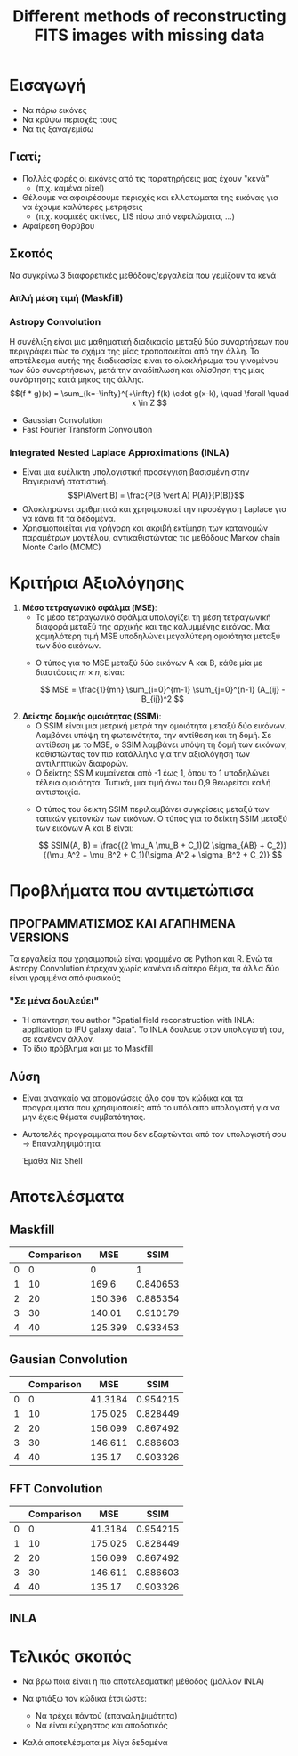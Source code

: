 :PROPERTIES:
:ID:       ba2945af-8e2a-440c-9e7a-362c5e833fb9
:END:
#+title: Different methods of reconstructing FITS images with missing data
#+REVEAL_ROOT: https://cdn.jsdelivr.net/npm/reveal.js
#+REVEAL_MARGIN: 10

* Εισαγωγή
- Να πάρω εικόνες
- Να κρύψω περιοχές τους
- Να τις ξαναγεμίσω

#+REVEAL: split
[[./compare/visualizations/Original.png]]

#+REVEAL: split
[[./compare/visualizations/Masked>10.png]]

** Γιατί;
- Πολλές φορές οι εικόνες από τις παρατηρήσεις μας έχουν "κενά"
  - (π.χ. καμένα pixel)
- Θέλουμε να αφαιρέσουμε περιοχές και ελλατώματα της εικόνας για να έχουμε καλύτερες μετρήσεις
  - (π.χ. κοσμικές ακτίνες, LIS πίσω από νεφελώματα, ...)
- Αφαίρεση θορύβου

** Σκοπός
Να συγκρίνω 3 διαφορετικές μεθόδους/εργαλεία που γεμίζουν τα κενά

*** Απλή μέση τιμή (Maskfill)
*** Astropy Convolution
Η συνέλιξη είναι μια μαθηματική διαδικασία μεταξύ δύο συναρτήσεων που περιγράφει πώς το σχήμα της μίας τροποποιείται από την άλλη. Το αποτέλεσμα αυτής της διαδικασίας είναι το ολοκλήρωμα του γινομένου των δύο συναρτήσεων, μετά την αναδίπλωση και ολίσθηση της μίας συνάρτησης κατά μήκος της άλλης.
   $$(f * g)(x) = \sum_{k=-\infty}^{+\infty} f(k) \cdot g(x-k), \quad \forall \quad x \in Z $$
   #+REVEAL: split
  - Gaussian Convolution
  - Fast Fourier Transform Convolution
*** Integrated Nested Laplace Approximations (INLA)
  - Είναι μια ευέλικτη υπολογιστική προσέγγιση βασισμένη στην Βαγιεριανή στατιστική.
    $$P(A\vert B) = \frac{P(B \vert A) P(A)}{P(B)}$$
  - Ολοκληρώνει αριθμητικά και χρησιμοποιεί την προσέγγιση Laplace για να κάνει fit τα δεδομένα.
  - Χρησιμοποιείται για γρήγορη και ακριβή εκτίμηση των κατανομών παραμέτρων μοντέλου, αντικαθιστώντας τις μεθόδους Markov chain Monte Carlo (MCMC)

* Κριτήρια Αξιολόγησης

   #+REVEAL: split
1. **Μέσο τετραγωνικό σφάλμα (MSE)**:
   - Το μέσο τετραγωνικό σφάλμα υπολογίζει τη μέση τετραγωνική διαφορά μεταξύ της αρχικής και της καλυμμένης εικόνας. Μια χαμηλότερη τιμή MSE υποδηλώνει μεγαλύτερη ομοιότητα μεταξύ των δύο εικόνων.

   #+REVEAL: split
   - Ο τύπος για το MSE μεταξύ δύο εικόνων Α και Β, κάθε μία με διαστάσεις \(m \times n\), είναι:

     \[
     MSE = \frac{1}{mn} \sum_{i=0}^{m-1} \sum_{j=0}^{n-1} (A_{ij} - B_{ij})^2
     \]

   #+REVEAL: split
2. **Δείκτης δομικής ομοιότητας (SSIM)**:
   - Ο SSIM είναι μια μετρική  μετρά την ομοιότητα μεταξύ δύο εικόνων. Λαμβάνει υπόψη τη φωτεινότητα, την αντίθεση και τη δομή. Σε αντίθεση με το MSE, ο SSIM λαμβάνει υπόψη τη δομή των εικόνων, καθιστώντας τον πιο κατάλληλο για την αξιολόγηση των αντιληπτικών διαφορών.
   - Ο δείκτης SSIM κυμαίνεται από -1 έως 1, όπου το 1 υποδηλώνει τέλεια ομοιότητα. Τυπικά, μια τιμή άνω του 0,9 θεωρείται καλή αντιστοιχία.

   #+REVEAL: split
   - Ο τύπος του δείκτη SSIM περιλαμβάνει συγκρίσεις μεταξύ των τοπικών γειτονιών των εικόνων. Ο τύπος για το δείκτη SSIM μεταξύ των εικόνων Α και Β είναι:

     \[
     SSIM(A, B) = \frac{(2 \mu_A \mu_B + C_1)(2 \sigma_{AB} + C_2)}{(\mu_A^2 + \mu_B^2 + C_1)(\sigma_A^2 + \sigma_B^2 + C_2)}
     \]

* Προβλήματα που αντιμετώπισα

** ΠΡΟΓΡΑΜΜΑΤΙΣΜΟΣ ΚΑΙ ΑΓΑΠΗΜΕΝΑ VERSIONS
Τα εργαλεία που χρησιμοποιώ είναι γραμμένα σε Python και R. Ενώ τα Astropy Convolution έτρεχαν χωρίς κανένα ιδιαίτερο θέμα, τα άλλα δύο είναι γραμμένα από φυσικούς
*** "Σε μένα δουλεύει"
- Ή απάντηση του author "Spatial field reconstruction with INLA: application to IFU galaxy data". To INLA δουλευε στον υπολογιστή του, σε κανέναν άλλον.
- Το ίδιο πρόβλημα και με το Maskfill
** Λύση
- Είναι αναγκαίο να απομονώσεις όλο σου τον κώδικα και τα προγραμματα που χρησιμοποιείς από το υπόλοιπο υπολογιστή για να μην έχεις θέματα συμβατότητας.
- Αυτοτελές προγραμματα που δεν εξαρτώνται από τον υπολογιστή σου -> Επαναληψιμότητα

  Έμαθα Nix Shell

* Αποτελέσματα
** Maskfill

[[/home/dp/Documents/praktikum/inla_project/compare/visualizations/Maskfill.png]]

#+REVEAL: split


:results:
|    |   Comparison |     MSE |     SSIM |
|----+--------------+---------+----------|
|  0 |            0 |   0     | 1        |
|  1 |           10 | 169.6   | 0.840653 |
|  2 |           20 | 150.396 | 0.885354 |
|  3 |           30 | 140.01  | 0.910179 |
|  4 |           40 | 125.399 | 0.933453 |
:end:

** Gausian Convolution
[[/home/dp/Documents/praktikum/inla_project/compare/visualizations/Astropy's Convolution.png]]

#+REVEAL: split

:results:
|    |   Comparison |      MSE |     SSIM |
|----+--------------+----------+----------|
|  0 |            0 |  41.3184 | 0.954215 |
|  1 |           10 | 175.025  | 0.828449 |
|  2 |           20 | 156.099  | 0.867492 |
|  3 |           30 | 146.611  | 0.886603 |
|  4 |           40 | 135.17   | 0.903326 |
:end:

** FFT Convolution
[[/home/dp/Documents/praktikum/inla_project/compare/visualizations/Astropy's FFT Convolution.png]]

#+REVEAL: split

:results:
|    |   Comparison |      MSE |     SSIM |
|----+--------------+----------+----------|
|  0 |            0 |  41.3184 | 0.954215 |
|  1 |           10 | 175.025  | 0.828449 |
|  2 |           20 | 156.099  | 0.867492 |
|  3 |           30 | 146.611  | 0.886603 |
|  4 |           40 | 135.17   | 0.903326 |
:end:

** INLA
[[/home/dp/Documents/praktikum/inla_project/Stavros/first_results/galactic_center-inla.png]]

#+REVEAL: split

[[/home/dp/Documents/praktikum/inla_project/Stavros/first_results/HI_6563s-inla.png]]

#+REVEAL: split
[[/home/dp/Documents/praktikum/inla_project/Stavros/first_results/N2_6583s_missing.png]]

#+REVEAL: split

[[/home/dp/Documents/praktikum/inla_project/Stavros/first_results/N2_6583s_restored.png]]

#+REVEAL: split
[[/home/dp/Documents/praktikum/inla_project/Stavros/first_results/N2_6583s_error_around_mean.png]]

* Τελικός σκοπός

- Να βρω ποια είναι η πιο αποτελεσματική μέθοδος (μάλλον INLA)
- Να φτιάξω τον κώδικα έτσι ώστε:
  - Να τρέχει πάντού (επαναληψιμότητα)
  - Να είναι εύχρηστος και αποδοτικός
- Καλά αποτελέσματα με λίγα δεδομένα

  #+REVEAL: split

[[/home/dp/Documents/praktikum/600x600cut/color_maps/color_map1_part1.png]]
